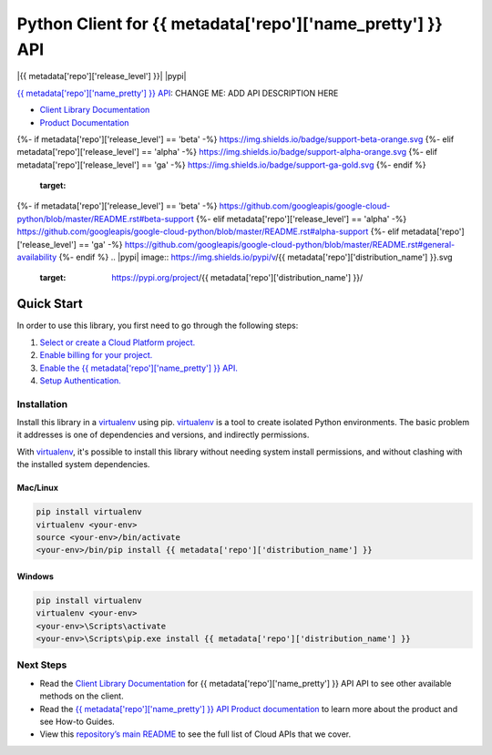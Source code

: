Python Client for {{ metadata['repo']['name_pretty'] }} API
==============================================

|{{ metadata['repo']['release_level'] }}| |pypi| |versions|

`{{ metadata['repo']['name_pretty'] }} API`_: CHANGE ME: ADD API DESCRIPTION HERE

- `Client Library Documentation`_
- `Product Documentation`_

.. |{{ metadata['repo']['release_level'] }}| image:: 
{%- if metadata['repo']['release_level'] == 'beta' -%} https://img.shields.io/badge/support-beta-orange.svg
{%- elif metadata['repo']['release_level'] == 'alpha' -%} https://img.shields.io/badge/support-alpha-orange.svg
{%- elif metadata['repo']['release_level'] == 'ga' -%} https://img.shields.io/badge/support-ga-gold.svg
{%- endif %}
   :target: 
{%- if metadata['repo']['release_level'] == 'beta' -%} https://github.com/googleapis/google-cloud-python/blob/master/README.rst#beta-support
{%- elif metadata['repo']['release_level'] == 'alpha' -%} https://github.com/googleapis/google-cloud-python/blob/master/README.rst#alpha-support
{%- elif metadata['repo']['release_level'] == 'ga' -%} https://github.com/googleapis/google-cloud-python/blob/master/README.rst#general-availability
{%- endif %}
.. |pypi| image:: https://img.shields.io/pypi/v/{{ metadata['repo']['distribution_name'] }}.svg
   :target: https://pypi.org/project/{{ metadata['repo']['distribution_name'] }}/
.. |versions| image:: https://img.shields.io/pypi/pyversions/{{ metadata['repo']['distribution_name'] }}.svg
   :target: https://pypi.org/project/{{ metadata['repo']['distribution_name'] }}/
.. _{{ metadata['repo']['name_pretty'] }} API: {{ metadata['repo']['product_documentation'] }}
.. _Client Library Documentation: {{ metadata['repo']['client_documentation'] }}
.. _Product Documentation:  {{ metadata['repo']['product_documentation'] }}

Quick Start
-----------

In order to use this library, you first need to go through the following steps:

1. `Select or create a Cloud Platform project.`_
2. `Enable billing for your project.`_
3. `Enable the {{ metadata['repo']['name_pretty'] }} API.`_
4. `Setup Authentication.`_

.. _Select or create a Cloud Platform project.: https://console.cloud.google.com/project
.. _Enable billing for your project.: https://cloud.google.com/billing/docs/how-to/modify-project#enable_billing_for_a_project
.. _Enable the {{ metadata['repo']['name_pretty'] }} API.:  {{ metadata['repo']['product_documentation'] }}
.. _Setup Authentication.: https://googleapis.dev/python/google-api-core/latest/auth.html

Installation
~~~~~~~~~~~~

Install this library in a `virtualenv`_ using pip. `virtualenv`_ is a tool to
create isolated Python environments. The basic problem it addresses is one of
dependencies and versions, and indirectly permissions.

With `virtualenv`_, it's possible to install this library without needing system
install permissions, and without clashing with the installed system
dependencies.

.. _`virtualenv`: https://virtualenv.pypa.io/en/latest/


Mac/Linux
^^^^^^^^^

.. code-block:: console

    pip install virtualenv
    virtualenv <your-env>
    source <your-env>/bin/activate
    <your-env>/bin/pip install {{ metadata['repo']['distribution_name'] }}


Windows
^^^^^^^

.. code-block:: console

    pip install virtualenv
    virtualenv <your-env>
    <your-env>\Scripts\activate
    <your-env>\Scripts\pip.exe install {{ metadata['repo']['distribution_name'] }}

Next Steps
~~~~~~~~~~

-  Read the `Client Library Documentation`_ for {{ metadata['repo']['name_pretty'] }} API
   API to see other available methods on the client.
-  Read the `{{ metadata['repo']['name_pretty'] }} API Product documentation`_ to learn
   more about the product and see How-to Guides.
-  View this `repository’s main README`_ to see the full list of Cloud
   APIs that we cover.

.. _{{ metadata['repo']['name_pretty'] }} API Product documentation:  {{ metadata['repo']['product_documentation'] }}
.. _repository’s main README: https://github.com/googleapis/google-cloud-python/blob/master/README.rst
